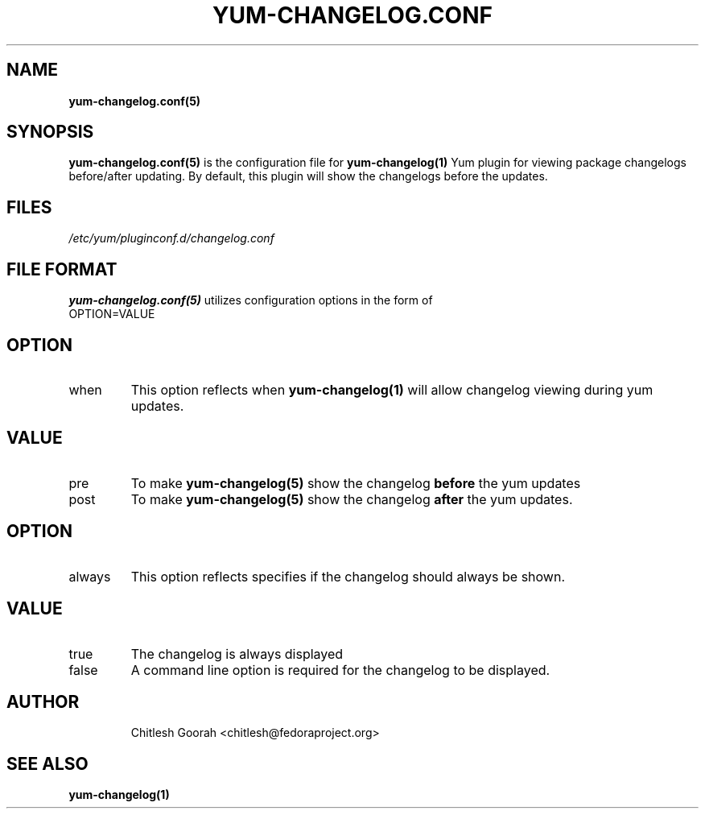 .\" PROCESS THIS FILE WITH
.\" groff -man -Tascii yum-changelog.conf.5
.\"
.TH YUM-CHANGELOG.CONF 5 "08 FEBRUARY 2007" "" "File Formats"
.SH NAME
.B yum-changelog.conf(5)

.SH SYNOPSIS
.B yum-changelog.conf(5)
is the configuration file for
.B yum-changelog(1)
Yum plugin for viewing package changelogs before/after updating.
By default, this plugin will show the changelogs before the updates.
.SH FILES
.I /etc/yum/pluginconf.d/changelog.conf
.SH FILE FORMAT
.B yum-changelog.conf(5)
utilizes configuration options in the form of
.IP OPTION=VALUE
.SH OPTION
.IP when
This option reflects when
.B yum-changelog(1)
will allow changelog viewing during yum updates.
.SH VALUE
.IP pre
To make
.B yum-changelog(5)
show the changelog
.B before
the yum updates
.IP post
To make
.B yum-changelog(5)
show the changelog
.B after
the yum updates.
.SH OPTION
.IP always
This option reflects specifies if the changelog should always be shown.
.SH VALUE
.IP true
The changelog is always displayed
.IP false
A command line option is required for the changelog to be displayed.
.SH AUTHOR
.RS
Chitlesh Goorah <chitlesh@fedoraproject.org>
.RS
.SH SEE ALSO
.BR yum-changelog(1)
